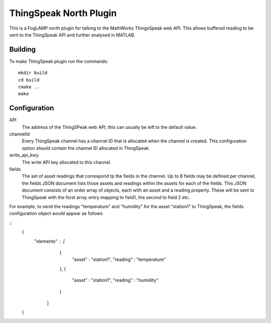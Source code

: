 ***********************
ThingSpeak North Plugin
***********************

This is a FogLAMP north plugin for talking to the MathWorks ThingsSpeak
web API. This allows buffered reading to be sent to the ThingSpeak API
and further analysed in MATLAB.

Building
========

To make ThingSpeak plugin run the commands:
::
  mkdir build
  cd build
  cmake ..
  make

Configuration
=============

API
  The address of the ThingSPeak web API, this can usually be left to
  the default value.

channelId
  Every ThingSpeak channel has a channel ID that is allocated when
  the channel is created. This configuration option should contain the
  channel ID allocated in ThingSpeak.

write_api_kwy
  The write API key allocated to this channel.

fields
  The set of asset readings that correspond tp the fields in the
  channel. Up to 8 fields may be defined per channel, the fields JSON
  document lists those assets and readings within the assets for each of
  the fields. This JSON document consists of an order array of objects,
  each with an asset and a reading property. These will be sent to
  ThingSpeak with the forst array entry mapping to field1, the second
  to field 2 etc.

For example, to send the readings "temperature" and "humidity" for the
asset "station1" to ThingSpeak, the fields configuration object would
appear as follows

::
  {
      "elements" : [
                     {
                        "asset"   : "station1",
                        "reading" : "temperature"
                     },
                     {
                        "asset"   : "station1",
                        "reading" : "humidity"
                     }
                   ]
  }
